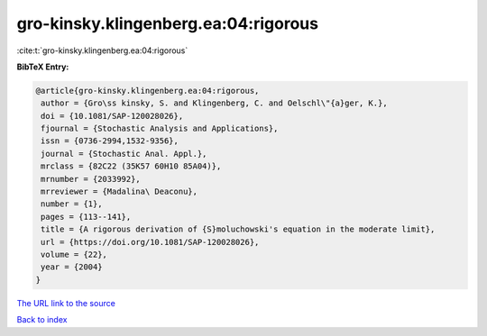gro-kinsky.klingenberg.ea:04:rigorous
=====================================

:cite:t:`gro-kinsky.klingenberg.ea:04:rigorous`

**BibTeX Entry:**

.. code-block:: bibtex

   @article{gro-kinsky.klingenberg.ea:04:rigorous,
    author = {Gro\ss kinsky, S. and Klingenberg, C. and Oelschl\"{a}ger, K.},
    doi = {10.1081/SAP-120028026},
    fjournal = {Stochastic Analysis and Applications},
    issn = {0736-2994,1532-9356},
    journal = {Stochastic Anal. Appl.},
    mrclass = {82C22 (35K57 60H10 85A04)},
    mrnumber = {2033992},
    mrreviewer = {Madalina\ Deaconu},
    number = {1},
    pages = {113--141},
    title = {A rigorous derivation of {S}moluchowski's equation in the moderate limit},
    url = {https://doi.org/10.1081/SAP-120028026},
    volume = {22},
    year = {2004}
   }
`The URL link to the source <ttps://doi.org/10.1081/SAP-120028026}>`_


`Back to index <../By-Cite-Keys.html>`_
